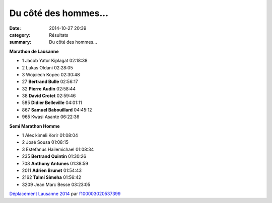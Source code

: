 Du côté des hommes...
=====================

:date: 2014-10-27 20:39
:category: Résultats
:summary: Du côté des hommes...

|Lausanne 2144|



**Marathon de Lausanne** 	 
  	  	 

- 1 	Jacob Yator Kiplagat 	02:18:38
- 2 	Lukas Oldani 	02:28:05
- 3 	Wojciech Kopec 	02:30:48
  	  	 
- 27 	**Bertrand Bulle** 	02:56:17
- 32 	**Pierre Audin** 	02:58:44
- 38 	**David Crotet** 	02:59:46
- 585 	**Didier Belleville** 	04:01:11
- 867 	**Samuel Babouillard** 	04:45:12
  	  	 
- 965 	Kwasi Asante 	06:22:36
  	  	 
**Semi Marathon Homme** 	 
  	  	 

- 1 	Alex kimeli Korir 	01:08:04
- 2 	José Sousa 	01:08:15
- 3 	Estefanus Hailemichael 	01:08:34
  	  	 
- 235 	**Bertrand Quintin** 	01:30:26
- 708 	**Anthony Antunes** 	01:38:59
- 2011 	**Adrien Brunet** 	01:54:43
- 2162 	**Talmi Simeha** 	01:56:42
  	  	 
- 3209 	Jean Marc Besse 	03:23:05


  


`Déplacement Lausanne 2014 <http://www.dailymotion.com/video/x28qi9l_deplacement-lausanne-2014_sport>`_ par `f100003020537399 <http://www.dailymotion.com/f100003020537399>`_

.. |Lausanne 2144| image:: http://assets.acr-dijon.org/old/httpimgover-blogcom333x5000120862coursescourses-2015lausanne-lausanne-2144.JPG
